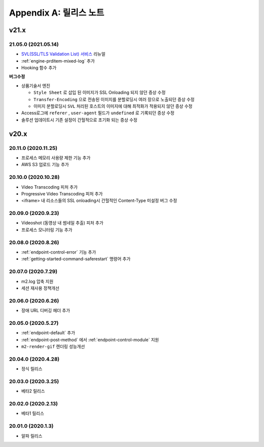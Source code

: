.. _release:

Appendix A: 릴리스 노트
***********************

v21.x
====================================

21.05.0 (2021.05.14)
----------------------------

-  `SVL(SSL/TLS Validation List) 서비스 <https://svl.m2live.co.kr/>`_ 리뉴얼
-  :ref:`engine-prditem-mixed-log` 추가
-  Hooking 함수 추가


**버그수정**

-  상품기술서 엔진
   
   -  ``Style Sheet`` 로 삽입 된 이미지가 SSL Onloading 되지 않던 증상 수정
   -  ``Transfer-Encoding`` 으로 전송된 이미지를 분할로딩시 여러 장으로 노출되던 증상 수정
   -  이미지 분할로딩시 ``SVL`` 처리된 호스트의 이미지에 대해 최적화가 적용되지 않던 증상 수정

-  Access로그에 ``referer`` , ``user-agent`` 필드가 ``undefined`` 로 기록되던 증상 수정
-  솔루션 업데이트시 기존 설정이 간헐적으로 초기화 되는 증상 수정


v20.x
====================================

20.11.0 (2020.11.25)
----------------------------

- 프로세스 메모리 사용량 제한 기능 추가
- AWS S3 업로드 기능 추가


20.10.0 (2020.10.28)
----------------------------

- Video Transcoding 피처 추가
- Progressive Video Transcoding 피처 추가
- <iframe> 내 리소스들의 SSL onloading시 간헐적인 Content-Type 미설정 버그 수정


20.09.0 (2020.9.23)
----------------------------

- Videoshot (동영상 내 썸네일 추출) 피처 추가
- 프로세스 모니터링 기능 추가


20.08.0 (2020.8.26)
----------------------------

- :ref:`endpoint-control-error` 기능 추가
- :ref:`getting-started-command-saferestart` 명령어 추가


20.07.0 (2020.7.29)
----------------------------

- m2.log 압축 지원
- 세션 재사용 정책개선


20.06.0 (2020.6.26)
----------------------------

- 장애 URL 디버깅 헤더 추가


20.05.0 (2020.5.27)
----------------------------

- :ref:`endpoint-default` 추가
- :ref:`endpoint-post-method` 에서 :ref:`endpoint-control-module` 지원
- ``m2-render-gif`` 렌더링 성능개선



20.04.0 (2020.4.28)
----------------------------

- 정식 릴리스


20.03.0 (2020.3.25)
----------------------------

- 베타2 릴리스


20.02.0 (2020.2.13)
----------------------------

- 베타1 릴리스


20.01.0 (2020.1.3)
----------------------------

- 알파 릴리스